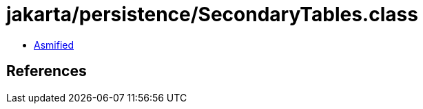 = jakarta/persistence/SecondaryTables.class

 - link:SecondaryTables-asmified.java[Asmified]

== References

